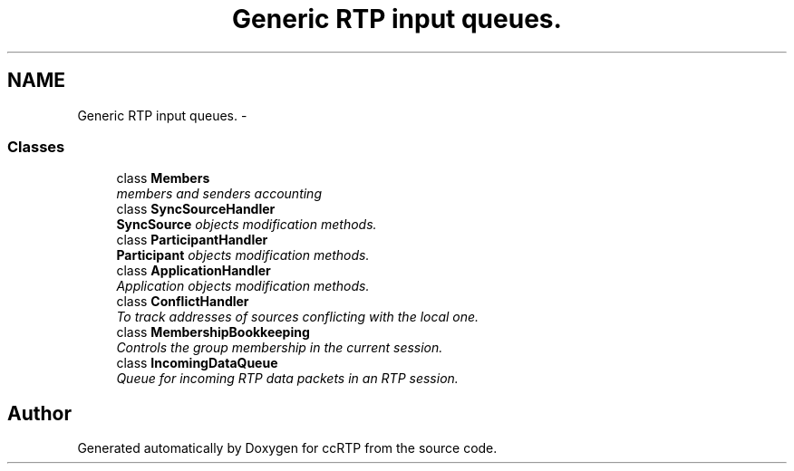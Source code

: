.TH "Generic RTP input queues." 3 "21 Sep 2010" "ccRTP" \" -*- nroff -*-
.ad l
.nh
.SH NAME
Generic RTP input queues. \- 
.SS "Classes"

.in +1c
.ti -1c
.RI "class \fBMembers\fP"
.br
.RI "\fImembers and senders accounting \fP"
.ti -1c
.RI "class \fBSyncSourceHandler\fP"
.br
.RI "\fI\fBSyncSource\fP objects modification methods. \fP"
.ti -1c
.RI "class \fBParticipantHandler\fP"
.br
.RI "\fI\fBParticipant\fP objects modification methods. \fP"
.ti -1c
.RI "class \fBApplicationHandler\fP"
.br
.RI "\fIApplication objects modification methods. \fP"
.ti -1c
.RI "class \fBConflictHandler\fP"
.br
.RI "\fITo track addresses of sources conflicting with the local one. \fP"
.ti -1c
.RI "class \fBMembershipBookkeeping\fP"
.br
.RI "\fIControls the group membership in the current session. \fP"
.ti -1c
.RI "class \fBIncomingDataQueue\fP"
.br
.RI "\fIQueue for incoming RTP data packets in an RTP session. \fP"
.in -1c
.SH "Author"
.PP 
Generated automatically by Doxygen for ccRTP from the source code.
